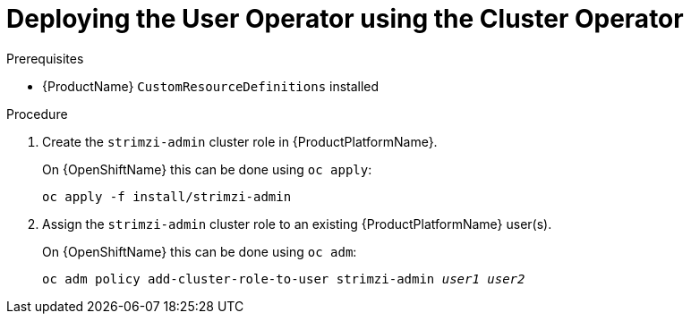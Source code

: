 // Module included in the following assemblies:
//
// assembly-getting-started-strimzi-admin.adoc

[id='proc-adding-users-the-strimzi-admin-role-{context}']
= Deploying the User Operator using the Cluster Operator

.Prerequisites

* {ProductName} `CustomResourceDefinitions` installed

.Procedure

. Create the `strimzi-admin` cluster role in {ProductPlatformName}.
+
ifdef::Kubernetes[]
On {KubernetesName} this can be done using `kubectl apply`:
[source,shell,subs=+quotes]
kubectl apply -f install/strimzi-admin
+
endif::Kubernetes[]
On {OpenShiftName} this can be done using `oc apply`:
+
[source,shell,subs=+quotes]
oc apply -f install/strimzi-admin

. Assign the `strimzi-admin` cluster role to an existing {ProductPlatformName} user(s).
+
ifdef::Kubernetes[]
On {KubernetesName} this can be done using `kubectl create`:
[source,shell,subs=+quotes]
kubectl create clusterrolebinding strimzi-admin --clusterrole=strimzi-admin --user=_user1_ --user=_user2_
+
endif::Kubernetes[]
On {OpenShiftName} this can be done using `oc adm`:
+
[source,shell,subs=+quotes]
oc adm policy add-cluster-role-to-user strimzi-admin _user1_ _user2_
